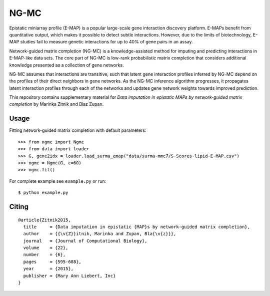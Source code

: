NG-MC
===========

Epistatic miniarray profile (E-MAP) is a popular large-scale gene interaction discovery platform. E-MAPs benefit from quantitative output, which makes it possible to detect subtle interactions. However, due to the limits of biotechnology, E-MAP studies fail to measure genetic interactions for up to 40% of gene pairs in an assay. 

Network-guided matrix completion (NG-MC) is a knowledge-assisted method for imputing and predicting interactions in E-MAP-like data sets. The core part of NG-MC is low-rank probabilistic matrix completion that considers additional knowledge presented as a collection of gene networks. 

NG-MC assumes that interactions are transitive, such that latent gene interaction profiles inferred by NG-MC depend on the profiles of their direct neighbors in gene networks. As the NG-MC inference algorithm progresses, it propagates latent interaction profiles through each of the networks and updates gene network weights towards improved prediction. 

This repository contains supplementary material for *Data imputation in epistatic MAPs by network-guided matrix completion* by Marinka Zitnik and Blaz Zupan. 

Usage 
-----
	
Fitting network-guided matrix completion with default parameters::

	>>> from ngmc import Ngmc
	>>> from data import loader
	>>> G, gene2idx = loader.load_surma_emap("data/surma-mmc7/S-Scores-lipid-E-MAP.csv")
	>>> ngmc = Ngmc(G, c=60)
	>>> ngmc.fit()

For complete example see ``example.py`` or run::

    $ python example.py

Citing
------

::

    @article{Zitnik2015,
      title     = {Data imputation in epistatic {MAP}s by network-guided matrix completion},
      author    = {{\v{Z}}itnik, Marinka and Zupan, Bla{\v{z}}},
      journal   = {Journal of Computational Biology},
      volume    = {22},
      number    = {6},
      pages     = {595-608},
      year      = {2015},
      publisher = {Mary Ann Liebert, Inc}
    }
